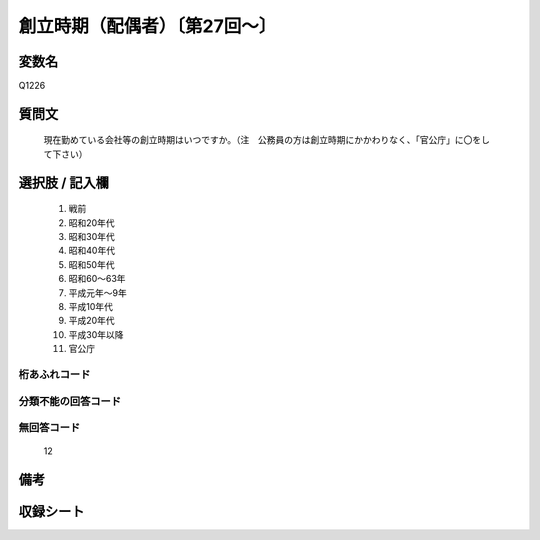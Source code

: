 .. title:: Q1226
.. rst-class:: item
====================================================================================================
創立時期（配偶者）〔第27回～〕
====================================================================================================

.. rst-class:: varname
変数名
==================

Q1226

.. rst-class:: question
質問文
==================


   現在勤めている会社等の創立時期はいつですか。（注　公務員の方は創立時期にかかわりなく、「官公庁」に〇をして下さい）



.. rst-class:: answer
選択肢 / 記入欄
======================

  
     1. 戦前
  
     2. 昭和20年代
  
     3. 昭和30年代
  
     4. 昭和40年代
  
     5. 昭和50年代
  
     6. 昭和60～63年
  
     7. 平成元年～9年
   
     8. 平成10年代

     9. 平成20年代

     10. 平成30年以降
  
     11. 官公庁
  



.. rst-class:: overflow
桁あふれコード
-------------------------------
  


.. rst-class:: not_available
分類不能の回答コード
-------------------------------------
  


.. rst-class:: not_available
無回答コード
-------------------------------------
  12


.. rst-class:: bikou
備考
==================



.. rst-class:: include_sheet
収録シート
=======================================
.. hlist::
   :columns: 3
   
   
   * p2_1
   
   * p5a_1
   
   * p5b_1
   
   * p6_1
   
   * p7_1
   
   * p8_1
   
   * p9_1
   
   * p10_1
   
   * p12_1
   
   * p13_1
   
   * p14_1
   
   * p15_1
   
   * p16abc_1
   
   * p16d_1
   
   * p17_1
   
   * p18_1
   
   * p19_1
   
   * p20_1
   
   * p21abcd_1
   
   * p21e_1
   
   * p22_1
   
   * p23_1
   
   * p24_1
   
   * p25_1
   
   * p26_1




.. index:: Q1226